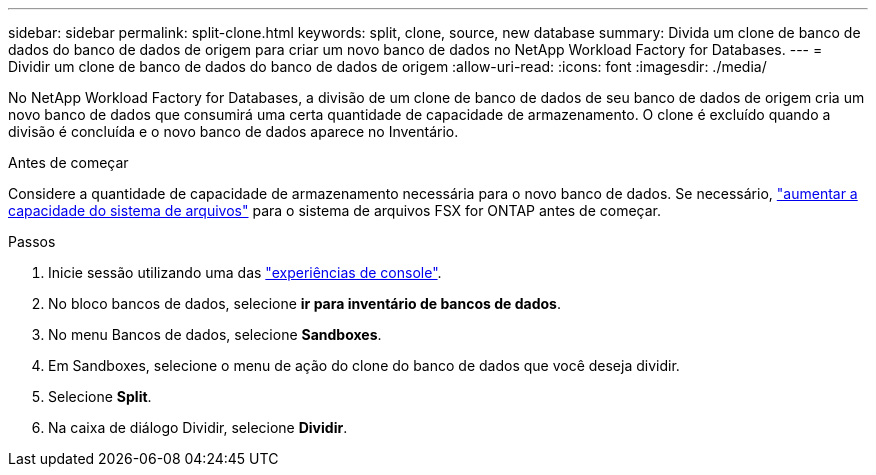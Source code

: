 ---
sidebar: sidebar 
permalink: split-clone.html 
keywords: split, clone, source, new database 
summary: Divida um clone de banco de dados do banco de dados de origem para criar um novo banco de dados no NetApp Workload Factory for Databases. 
---
= Dividir um clone de banco de dados do banco de dados de origem
:allow-uri-read: 
:icons: font
:imagesdir: ./media/


[role="lead"]
No NetApp Workload Factory for Databases, a divisão de um clone de banco de dados de seu banco de dados de origem cria um novo banco de dados que consumirá uma certa quantidade de capacidade de armazenamento.  O clone é excluído quando a divisão é concluída e o novo banco de dados aparece no Inventário.

.Antes de começar
Considere a quantidade de capacidade de armazenamento necessária para o novo banco de dados. Se necessário, link:https://docs.netapp.com/us-en/workload-fsx-ontap/increase-file-system-capacity.html["aumentar a capacidade do sistema de arquivos"^] para o sistema de arquivos FSX for ONTAP antes de começar.

.Passos
. Inicie sessão utilizando uma das link:https://docs.netapp.com/us-en/workload-setup-admin/console-experiences.html["experiências de console"^].
. No bloco bancos de dados, selecione *ir para inventário de bancos de dados*.
. No menu Bancos de dados, selecione *Sandboxes*.
. Em Sandboxes, selecione o menu de ação do clone do banco de dados que você deseja dividir.
. Selecione *Split*.
. Na caixa de diálogo Dividir, selecione *Dividir*.

